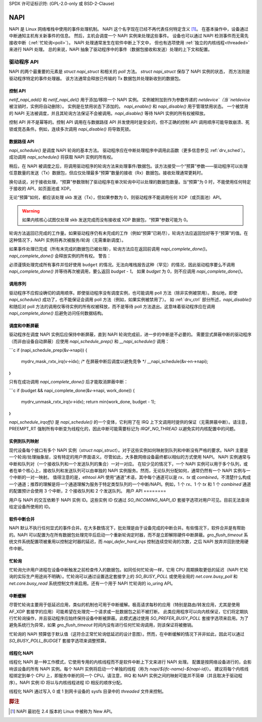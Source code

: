 SPDX 许可证标识符: (GPL-2.0-only 或 BSD-2-Clause)

.. _napi:

====
NAPI
====

NAPI 是 Linux 网络堆栈中使用的事件处理机制。
NAPI 这个名字现在已经不再代表任何特定含义 [#]_。
在基本操作中，设备通过中断通知主机有关新事件的信息。
然后，主机会调度一个 NAPI 实例来处理这些事件。
设备也可以通过 NAPI 检测事件而无需先接收中断（:ref:`忙轮询<poll>`）。
NAPI 处理通常发生在软件中断上下文中，
但也有选项使用 :ref:`独立的内核线程<threaded>` 来进行 NAPI 处理。
总的来说，NAPI 抽象了驱动程序中的事件（数据包接收和发送）处理的上下文和配置。

驱动程序 API
============

NAPI 的两个最重要的元素是 `struct napi_struct` 和相关的 `poll` 方法。
`struct napi_struct` 保存了 NAPI 实例的状态，
而方法则是驱动程序特定的事件处理器。
该方法通常会释放已传输的 Tx 数据包并处理新收到的数据包。

.. _drv_ctrl:

控制 API
--------

`netif_napi_add()` 和 `netif_napi_del()` 用于添加/移除一个 NAPI 实例。
实例被附加到作为参数传递的 `netdevice`（当 `netdevice` 被注销时，实例将自动删除）。
实例是在禁用状态下添加的。
`napi_enable()` 和 `napi_disable()` 用于管理禁用状态。
一个被禁用的 NAPI 无法被调度，并且其轮询方法保证不会被调用。`napi_disable()` 等待 NAPI 实例的所有权被释放。

控制 API 并不是幂等的。控制 API 调用在与数据路径 API 并发使用时是安全的，但不正确的控制 API 调用顺序可能导致崩溃、死锁或竞态条件。例如，连续多次调用 `napi_disable()` 将导致死锁。

数据路径 API
------------

`napi_schedule()` 是调度 NAPI 轮询的基本方法。
驱动程序应在中断处理程序中调用此函数（更多信息参见 :ref:`drv_sched`）。成功调用 `napi_schedule()` 将获取 NAPI 实例的所有权。

稍后，在 NAPI 被调度之后，将调用驱动程序的轮询方法来处理事件/数据包。该方法接受一个“预算”参数——驱动程序可以处理任意数量的发送（Tx）数据包，但应仅处理最多“预算”数量的接收（Rx）数据包。接收处理通常更耗时。

换句话说，对于接收处理，“预算”参数限制了驱动程序在单次轮询中可以处理的数据包数量。当“预算”为 0 时，不能使用任何特定于接收的 API，如页面池或 XDP。

无论“预算”如何，都应该处理 skb 发送（Tx），但如果参数为 0，则驱动程序不能调用任何 XDP（或页面池）API。

.. warning::

   如果内核核心试图仅处理 skb 发送完成而没有接收或 XDP 数据包，“预算”参数可能为 0。

轮询方法返回已完成的工作量。如果驱动程序仍有未完成的工作（例如“预算”已耗尽），轮询方法应返回恰好等于“预算”的值。在这种情况下，NAPI 实例将再次被服务/轮询（无需重新调度）。

如果事件处理已完成（所有未完成的数据包已被处理），轮询方法应在返回前调用 `napi_complete_done()`。`napi_complete_done()` 会释放实例的所有权。
警告：

必须谨慎处理完成所有事件并恰好使用 ``budget`` 的情况。无法向堆栈报告这种（罕见）的情况，因此驱动程序要么不调用 `napi_complete_done()` 并等待再次被调用，要么返回 `budget - 1`。
如果 `budget` 为 0，则不应调用 `napi_complete_done()`。

调用序列
--------

驱动程序不应假设确切的调用顺序。即使驱动程序没有调度实例，也可能调用 poll 方法（除非实例被禁用）。类似地，即使 `napi_schedule()` 成功了，也不能保证会调用 poll 方法（例如，如果实例被禁用了）。
如 :ref:`drv_ctrl` 部分所述，`napi_disable()` 和随后对 poll 方法的调用仅等待实例的所有权被释放，而不是等待 poll 方法退出。这意味着驱动程序应在调用 `napi_complete_done()` 后避免访问任何数据结构。

调度和中断屏蔽
-------------------

驱动程序在调度 NAPI 实例后应保持中断屏蔽，直到 NAPI 轮询完成前，进一步的中断是不必要的。
需要显式屏蔽中断的驱动程序（而非由设备自动屏蔽）应使用 `napi_schedule_prep()` 和 `__napi_schedule()` 调用：

```c
if (napi_schedule_prep(&v->napi)) {
    mydrv_mask_rxtx_irq(v->idx);
    /* 在屏蔽中断后调度以避免竞争 */
    __napi_schedule(&v->n->napi);
}
```

只有在成功调用 `napi_complete_done()` 后才能取消屏蔽中断：

```c
if (budget && napi_complete_done(&v->napi, work_done)) {
    mydrv_unmask_rxtx_irq(v->idx);
    return min(work_done, budget - 1);
}
```

`napi_schedule_irqoff()` 是 `napi_schedule()` 的一个变体，它利用了在 IRQ 上下文调用时提供的保证（无需屏蔽中断）。请注意，PREEMPT_RT 强制所有中断变为线程化的，因此中断可能需要标记为 `IRQF_NO_THREAD` 以避免实时内核配置中的问题。

实例到队列映射
----------------

现代设备每个接口有多个 NAPI 实例（`struct napi_struct`）。对于这些实例如何映射到队列和中断没有严格的要求。NAPI 主要是一个轮询/处理抽象层，没有特定的用户界面语义。尽管如此，大多数网络设备最终都以相似的方式使用 NAPI。
NAPI 实例通常与中断和队列对（一个接收队列和一个发送队列的集合）一对一对应。
在较少见的情况下，一个 NAPI 实例可以用于多个队列，或者在单个核心上，接收队列和发送队列可以由单独的 NAPI 实例服务。然而，无论队列分配如何，通常仍然有一个 NAPI 实例与一个中断的一对一映射。
值得注意的是，ethtool API 使用“通道”术语，其中每个通道可以是 `rx`、`tx` 或 `combined`。不清楚什么构成一个通道；推荐的理解是将一个通道理解为服务于特定类型队列的一个中断/NAPI。例如，1 个 `rx`、1 个 `tx` 和 1 个 `combined` 通道的配置预计会使用 3 个中断，2 个接收队列和 2 个发送队列。
用户 API
========

用户与 NAPI 的交互依赖于 NAPI 实例 ID。这些实例 ID 仅通过 `SO_INCOMING_NAPI_ID` 套接字选项对用户可见。目前无法查询给定设备所使用的 ID。

软件中断合并
----------------

NAPI 默认不执行任何显式的事件合并。在大多数情况下，批处理是由于设备完成的中断合并。有些情况下，软件合并是有帮助的。NAPI 可以配置为在所有数据包处理完毕后启动一个重新轮询定时器，而不是立即解除硬件中断屏蔽。`gro_flush_timeout` 系统文件系统配置项被重用以控制定时器的延迟，而 `napi_defer_hard_irqs` 控制连续空轮询的次数，之后 NAPI 放弃并回到使用硬件中断。

.. _poll:

忙轮询
------------

忙轮询允许用户进程在设备中断触发之前检查传入的数据包。如同任何忙轮询一样，它用 CPU 周期换取更低的延迟（NAPI 忙轮询的实际生产用途尚不明确）。忙轮询可以通过设置选定套接字上的 `SO_BUSY_POLL` 或使用全局的 `net.core.busy_poll` 和 `net.core.busy_read` 系统控制文件来启用。还有一个用于 NAPI 忙轮询的 io_uring API。

中断缓解
---------------

尽管忙轮询主要用于低延迟应用，类似的机制也可用于中断缓解。极高请求每秒的应用（特别是路由/转发应用，尤其是使用 AF_XDP 套接字的应用）可能希望在处理完一个请求或一批数据包之前不被打断。
此类应用程序可以向内核保证，它们将定期执行忙轮询操作，并且驱动程序应始终保持设备中断被屏蔽。此模式通过使用 `SO_PREFER_BUSY_POLL` 套接字选项来启用。为了避免系统行为异常，如果 `gro_flush_timeout` 时间内没有进行任何忙轮询调用，则该保证将被撤销。

忙轮询的 NAPI 预算低于默认值（这符合正常忙轮询低延迟的设计意图）。然而，在中断缓解的情况下并非如此，因此可以通过 `SO_BUSY_POLL_BUDGET` 套接字选项来调整预算。

.. _threaded:

线程化 NAPI
-----------

线程化 NAPI 是一种工作模式，它使用专用的内核线程而不是软件中断上下文来进行 NAPI 处理。
配置是按网络设备进行的，会影响该设备的所有 NAPI 实例。每个 NAPI 实例将启动一个单独的线程（称为 `napi/${ifc-name}-${napi-id}`）。
建议将每个内核线程绑定到单个 CPU 上，即服务中断的同一个 CPU。请注意，IRQ 和 NAPI 实例之间的映射可能并不简单（并且取决于驱动程序）。NAPI 实例 ID 将以与内核线程进程 ID 相反的顺序分配。

线程化 NAPI 通过写入 0 或 1 到网卡设备的 sysfs 目录中的 `threaded` 文件来控制。

.. rubric:: 脚注

.. [#] NAPI 最初在 2.4 版本的 Linux 中被称为 New API。
